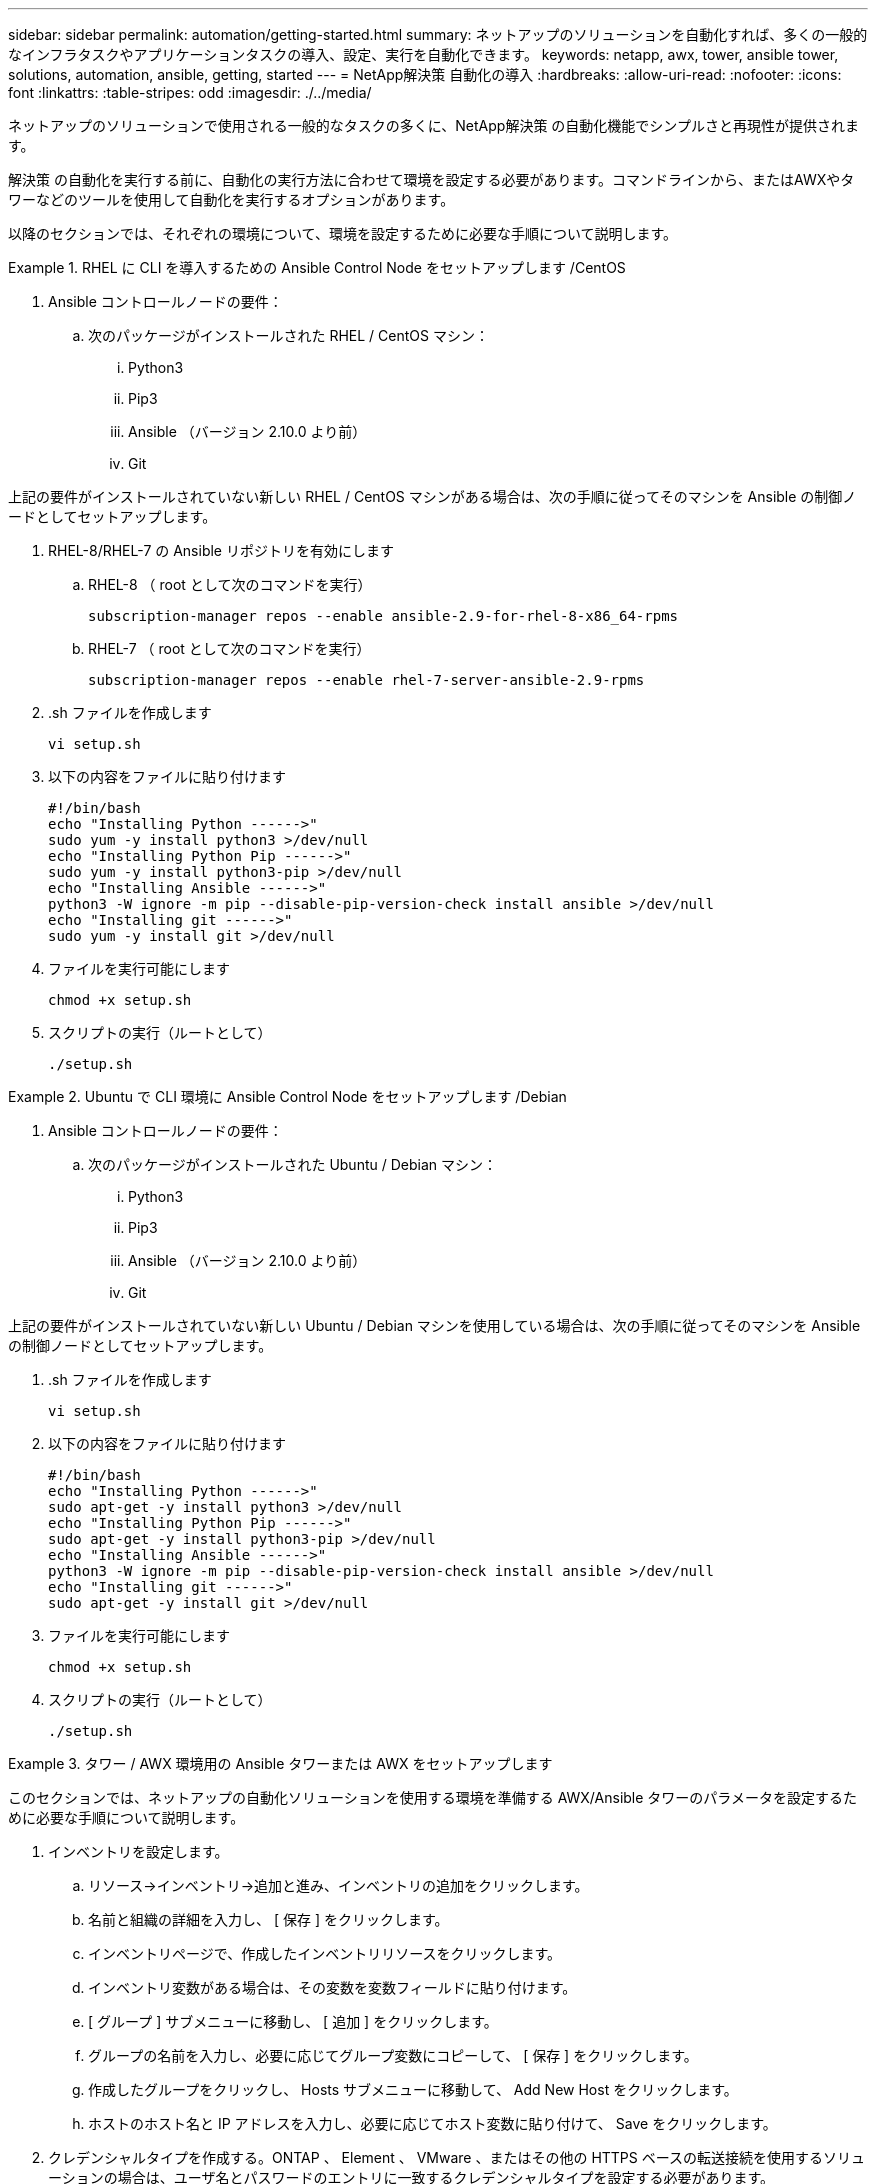---
sidebar: sidebar 
permalink: automation/getting-started.html 
summary: ネットアップのソリューションを自動化すれば、多くの一般的なインフラタスクやアプリケーションタスクの導入、設定、実行を自動化できます。 
keywords: netapp, awx, tower, ansible tower, solutions, automation, ansible, getting, started 
---
= NetApp解決策 自動化の導入
:hardbreaks:
:allow-uri-read: 
:nofooter: 
:icons: font
:linkattrs: 
:table-stripes: odd
:imagesdir: ./../media/


[role="lead"]
ネットアップのソリューションで使用される一般的なタスクの多くに、NetApp解決策 の自動化機能でシンプルさと再現性が提供されます。

解決策 の自動化を実行する前に、自動化の実行方法に合わせて環境を設定する必要があります。コマンドラインから、またはAWXやタワーなどのツールを使用して自動化を実行するオプションがあります。

以降のセクションでは、それぞれの環境について、環境を設定するために必要な手順について説明します。

====
.RHEL に CLI を導入するための Ansible Control Node をセットアップします /CentOS
=====
. Ansible コントロールノードの要件：
+
.. 次のパッケージがインストールされた RHEL / CentOS マシン：
+
... Python3
... Pip3
... Ansible （バージョン 2.10.0 より前）
... Git






上記の要件がインストールされていない新しい RHEL / CentOS マシンがある場合は、次の手順に従ってそのマシンを Ansible の制御ノードとしてセットアップします。

. RHEL-8/RHEL-7 の Ansible リポジトリを有効にします
+
.. RHEL-8 （ root として次のコマンドを実行）
+
[source, cli]
----
subscription-manager repos --enable ansible-2.9-for-rhel-8-x86_64-rpms
----
.. RHEL-7 （ root として次のコマンドを実行）
+
[source, cli]
----
subscription-manager repos --enable rhel-7-server-ansible-2.9-rpms
----


. .sh ファイルを作成します
+
[source, cli]
----
vi setup.sh
----
. 以下の内容をファイルに貼り付けます
+
[source, cli]
----
#!/bin/bash
echo "Installing Python ------>"
sudo yum -y install python3 >/dev/null
echo "Installing Python Pip ------>"
sudo yum -y install python3-pip >/dev/null
echo "Installing Ansible ------>"
python3 -W ignore -m pip --disable-pip-version-check install ansible >/dev/null
echo "Installing git ------>"
sudo yum -y install git >/dev/null
----
. ファイルを実行可能にします
+
[source, cli]
----
chmod +x setup.sh
----
. スクリプトの実行（ルートとして）
+
[source, cli]
----
./setup.sh
----


=====
====
====
.Ubuntu で CLI 環境に Ansible Control Node をセットアップします /Debian
=====
. Ansible コントロールノードの要件：
+
.. 次のパッケージがインストールされた Ubuntu / Debian マシン：
+
... Python3
... Pip3
... Ansible （バージョン 2.10.0 より前）
... Git






上記の要件がインストールされていない新しい Ubuntu / Debian マシンを使用している場合は、次の手順に従ってそのマシンを Ansible の制御ノードとしてセットアップします。

. .sh ファイルを作成します
+
[source, cli]
----
vi setup.sh
----
. 以下の内容をファイルに貼り付けます
+
[source, cli]
----
#!/bin/bash
echo "Installing Python ------>"
sudo apt-get -y install python3 >/dev/null
echo "Installing Python Pip ------>"
sudo apt-get -y install python3-pip >/dev/null
echo "Installing Ansible ------>"
python3 -W ignore -m pip --disable-pip-version-check install ansible >/dev/null
echo "Installing git ------>"
sudo apt-get -y install git >/dev/null
----
. ファイルを実行可能にします
+
[source, cli]
----
chmod +x setup.sh
----
. スクリプトの実行（ルートとして）
+
[source, cli]
----
./setup.sh
----


=====
====
====
.タワー / AWX 環境用の Ansible タワーまたは AWX をセットアップします
=====
このセクションでは、ネットアップの自動化ソリューションを使用する環境を準備する AWX/Ansible タワーのパラメータを設定するために必要な手順について説明します。

. インベントリを設定します。
+
.. リソース→インベントリ→追加と進み、インベントリの追加をクリックします。
.. 名前と組織の詳細を入力し、 [ 保存 ] をクリックします。
.. インベントリページで、作成したインベントリリソースをクリックします。
.. インベントリ変数がある場合は、その変数を変数フィールドに貼り付けます。
.. [ グループ ] サブメニューに移動し、 [ 追加 ] をクリックします。
.. グループの名前を入力し、必要に応じてグループ変数にコピーして、 [ 保存 ] をクリックします。
.. 作成したグループをクリックし、 Hosts サブメニューに移動して、 Add New Host をクリックします。
.. ホストのホスト名と IP アドレスを入力し、必要に応じてホスト変数に貼り付けて、 Save をクリックします。


. クレデンシャルタイプを作成する。ONTAP 、 Element 、 VMware 、またはその他の HTTPS ベースの転送接続を使用するソリューションの場合は、ユーザ名とパスワードのエントリに一致するクレデンシャルタイプを設定する必要があります。
+
.. [ 管理 ] → [ 資格情報の種類 ] に移動して、 [ 追加 ] をクリックし
.. 名前と概要を指定します。
.. 次の内容を入力構成に貼り付けます。




[listing]
----
fields:
- id: username
type: string
label: Username
- id: password
type: string
label: Password
secret: true
- id: vsadmin_password
type: string
label: vsadmin_password
secret: true
----
. インジェクタの設定に次の内容を貼り付けます。


[listing]
----
extra_vars:
password: '{{ password }}'
username: '{{ username }}'
vsadmin_password: '{{ vsadmin_password }}'
----
. クレデンシャルの設定
+
.. リソース→資格情報に移動して、追加をクリックします。
.. 名前と組織の詳細を入力します
.. 正しいクレデンシャルタイプを選択します。標準 SSH ログインを使用する場合は、「 Machine 」タイプを選択するか、作成したカスタムクレデンシャルタイプを選択します。
.. 対応するその他の詳細情報を入力し、 [ 保存 ] をクリックします。


. プロジェクトを設定します。
+
.. リソース→プロジェクトに移動し ' 追加をクリックします
.. 名前と組織の詳細を入力します
.. ソース管理資格情報タイプとして Git を選択します。
.. 特定の解決策に対応するソース制御 URL （または git クローン URL ）を貼り付けます。
.. Git URL がアクセス制御されている場合は、必要に応じて、 Source Control Credential で対応するクレデンシャルを作成して添付します。
.. [ 保存 ] をクリックします .


. ジョブテンプレートを設定します。
+
.. [ リソース ] → [ テンプレート ] → [ 追加 ] に移動し、 [ ジョブテンプレートの追加 ] をクリックします。
.. 名前と概要を入力します
.. ジョブタイプを選択します。 Run は、プレイブックに基づいてシステムを設定し、 Check は実際にシステムを設定することなく、プレイブックの事前チェックを実行します。
.. このプレイブックに対応するインベントリ、プロジェクト、クレデンシャルを選択します
.. ジョブテンプレートの一部として実行するプレイブックを選択します。
.. 通常、変数は実行時に貼り付けられます。そのため、実行時に変数を入力するように求めるプロンプトを表示するには、必ず [ 変数 ] フィールドに対応する [ 起動時にプロンプトを表示 ] チェックボックスをオンにしてください。
.. 必要に応じてその他の詳細情報を入力し、 [ 保存 ] をクリックします。


. ジョブテンプレートを起動します。
+
.. [ リソース ] → [ テンプレート ] に移動します。
.. 目的のテンプレートをクリックし、 [ 起動 ] をクリックします。
.. 起動時にプロンプトが表示されたら変数を入力し、 [ 再起動 ] をクリックします。




=====
====